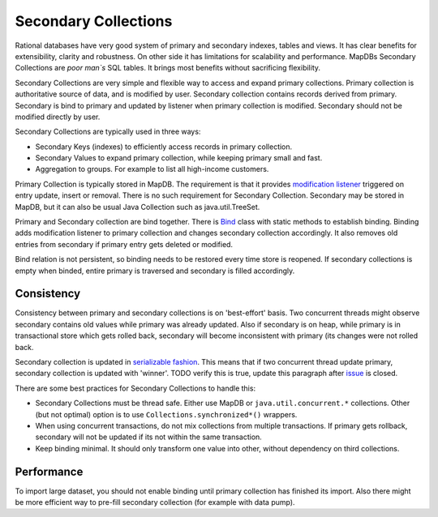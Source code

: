 Secondary Collections
=====================

Rational databases have very good system of primary and secondary
indexes, tables and views. It has clear benefits for extensibility,
clarity and robustness. On other side it has limitations for scalability
and performance. MapDBs Secondary Collections are *poor man\`s* SQL
tables. It brings most benefits without sacrificing flexibility.

Secondary Collections are very simple and flexible way to access and
expand primary collections. Primary collection is authoritative source
of data, and is modified by user. Secondary collection contains records
derived from primary. Secondary is bind to primary and updated by
listener when primary collection is modified. Secondary should not be
modified directly by user.

Secondary Collections are typically used in three ways:

-  Secondary Keys (indexes) to efficiently access records in primary
   collection.

-  Secondary Values to expand primary collection, while keeping primary
   small and fast.

-  Aggregation to groups. For example to list all high-income customers.

Primary Collection is typically stored in MapDB. The requirement is that
it provides `modification
listener <http://www.mapdb.org/apidocs/org/mapdb/Bind.MapWithModificationListener.html>`__
triggered on entry update, insert or removal. There is no such
requirement for Secondary Collection. Secondary may be stored in MapDB,
but it can also be usual Java Collection such as java.util.TreeSet.

Primary and Secondary collection are bind together. There is
`Bind <http://www.mapdb.org/apidocs/org/mapdb/Bind.html>`__ class with
static methods to establish binding. Binding adds modification listener
to primary collection and changes secondary collection accordingly. It
also removes old entries from secondary if primary entry gets deleted or
modified.

Bind relation is not persistent, so binding needs to be restored every
time store is reopened. If secondary collections is empty when binded,
entire primary is traversed and secondary is filled accordingly.

Consistency
-----------

Consistency between primary and secondary collections is on
'best-effort' basis. Two concurrent threads might observe secondary
contains old values while primary was already updated. Also if secondary
is on heap, while primary is in transactional store which gets rolled
back, secondary will become inconsistent with primary (its changes were
not rolled back.

Secondary collection is updated in `serializable
fashion <https://en.wikipedia.org/wiki/Serializability>`__. This means
that if two concurrent thread update primary, secondary collection is
updated with 'winner'. TODO verify this is true, update this paragraph
after `issue <https://github.com/jankotek/MapDB/issues/226>`__ is
closed.

There are some best practices for Secondary Collections to handle this:

-  Secondary Collections must be thread safe. Either use MapDB or
   ``java.util.concurrent.*`` collections. Other (but not optimal)
   option is to use ``Collections.synchronized*()`` wrappers.

-  When using concurrent transactions, do not mix collections from
   multiple transactions. If primary gets rollback, secondary will not
   be updated if its not within the same transaction.

-  Keep binding minimal. It should only transform one value into other,
   without dependency on third collections.

Performance
-----------

To import large dataset, you should not enable binding until primary
collection has finished its import. Also there might be more efficient
way to pre-fill secondary collection (for example with data pump).
